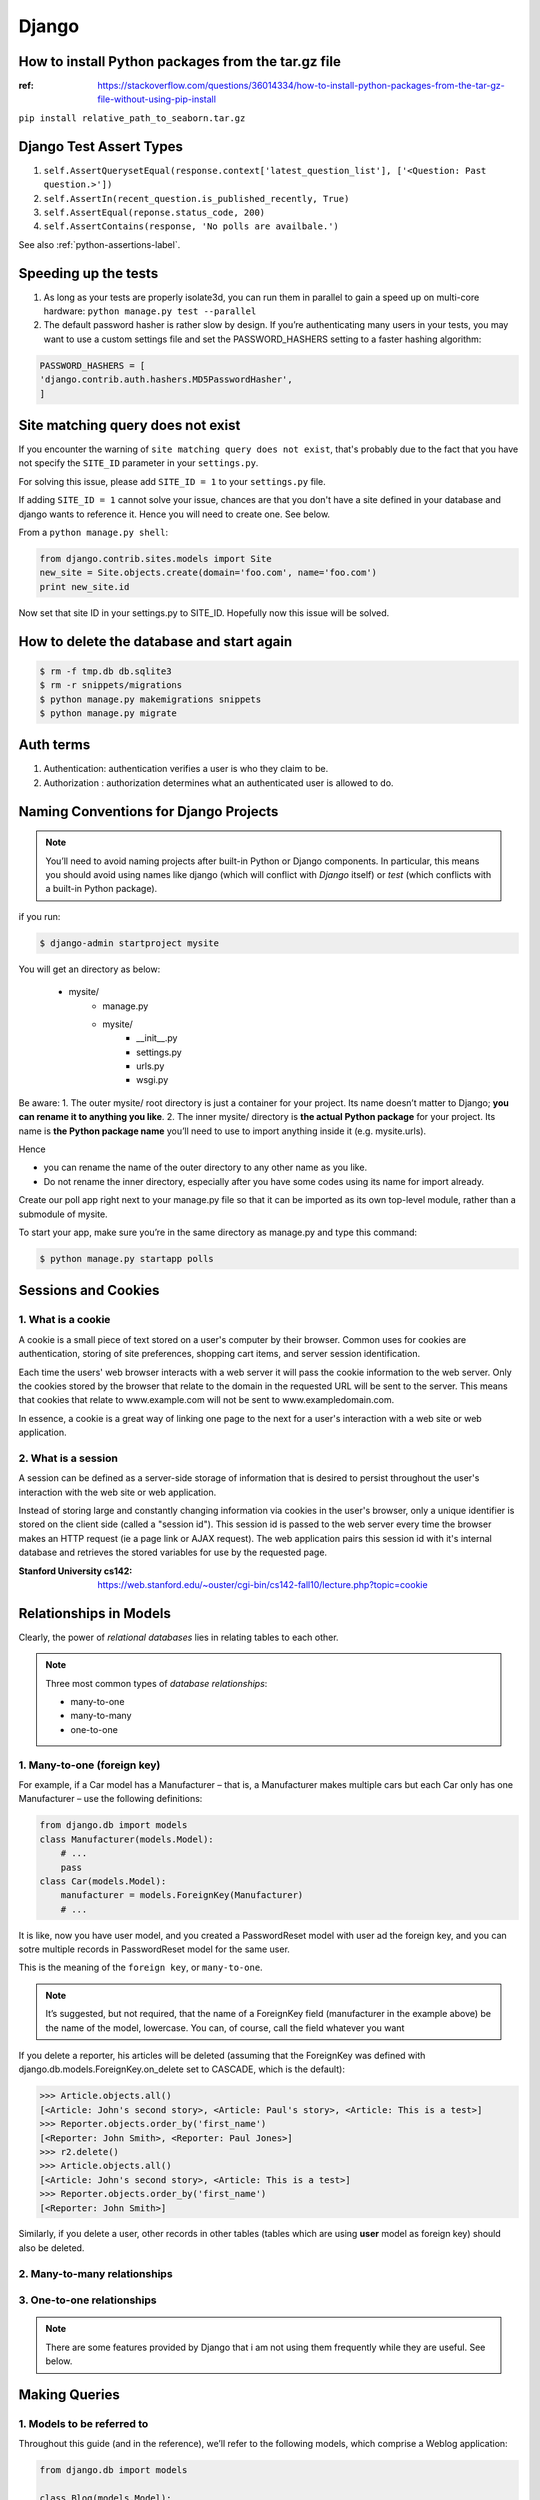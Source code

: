 Django
======

How to install Python packages from the tar.gz file
---------------------------------------------------

:ref: https://stackoverflow.com/questions/36014334/how-to-install-python-packages-from-the-tar-gz-file-without-using-pip-install

``pip install relative_path_to_seaborn.tar.gz``



Django Test Assert Types
------------------------

1. ``self.AssertQuerysetEqual(response.context['latest_question_list'], ['<Question: Past question.>'])``

2. ``self.AssertIn(recent_question.is_published_recently, True)``

3. ``self.AssertEqual(reponse.status_code, 200)``

4. ``self.AssertContains(response, 'No polls are availbale.')``

See also :ref:`python-assertions-label`.

Speeding up the tests
---------------------

1. As long as your tests are properly isolate3d, you can run them in parallel to gain a speed up on multi-core hardware: ``python manage.py test --parallel``

2. The default password hasher is rather slow by design. If you’re authenticating many users in your tests, you may want to use a custom settings file and set the PASSWORD_HASHERS setting to a faster hashing algorithm:

.. code-block:: python

    PASSWORD_HASHERS = [
    'django.contrib.auth.hashers.MD5PasswordHasher',
    ]


Site matching query does not exist
----------------------------------

If you encounter the warning of ``site matching query does not exist``, that's probably due to the fact that you have not specify the ``SITE_ID`` parameter in your ``settings.py``.

For solving this issue, please add ``SITE_ID = 1`` to your ``settings.py`` file.

If adding ``SITE_ID = 1`` cannot solve your issue, chances are that you don't have a site defined in your database and django wants to reference it. Hence you will need to create one. See below.

From a ``python manage.py shell``:

.. code-block:: python

    from django.contrib.sites.models import Site
    new_site = Site.objects.create(domain='foo.com', name='foo.com')
    print new_site.id


Now set that site ID in your settings.py to SITE_ID. Hopefully now this issue will be solved.


How to delete the database and start again
------------------------------------------

.. code-block:: bash

    $ rm -f tmp.db db.sqlite3
    $ rm -r snippets/migrations
    $ python manage.py makemigrations snippets
    $ python manage.py migrate

Auth terms
----------

1. Authentication: authentication verifies a user is who they claim to be.
2. Authorization : authorization determines what an authenticated user is allowed to do.


Naming Conventions for Django Projects
--------------------------------------

.. note:: You’ll need to avoid naming projects after built-in Python or Django components. In particular, this means you should avoid using names like django (which will conflict with `Django` itself) or `test` (which conflicts with a built-in Python package).

if you run:

.. code-block:: bash

    $ django-admin startproject mysite

You will get an directory as below:

    * mysite/
        * manage.py
        * mysite/
            * __init__.py
            * settings.py
            * urls.py
            * wsgi.py

Be aware:
1. The outer mysite/ root directory is just a container for your project. Its name doesn’t matter to Django; **you can rename it to anything you like**.
2. The inner mysite/ directory is **the actual Python package** for your project. Its name is **the Python package name** you’ll need to use to import anything inside it (e.g. mysite.urls).

Hence

* you can rename the name of the outer directory to any other name as you like.
* Do not rename the inner directory, especially after you have some codes using its name for import already.


Create our poll app right next to your manage.py file so that it can be imported as its own top-level module, rather than a submodule of mysite.

To start your app, make sure you’re in the same directory as manage.py and type this command:

.. code-block:: bash

    $ python manage.py startapp polls



Sessions and Cookies
--------------------

1. What is a cookie
^^^^^^^^^^^^^^^^^^^

A cookie is a small piece of text stored on a user's computer by their browser. Common uses for cookies are authentication, storing of site preferences, shopping cart items, and server session identification.

Each time the users' web browser interacts with a web server it will pass the cookie information to the web server. Only the cookies stored by the browser that relate to the domain in the requested URL will be sent to the server. This means that cookies that relate to www.example.com will not be sent to www.exampledomain.com.

In essence, a cookie is a great way of linking one page to the next for a user's interaction with a web site or web application.

2. What is a session
^^^^^^^^^^^^^^^^^^^^

A session can be defined as a server-side storage of information that is desired to persist throughout the user's interaction with the web site or web application.

Instead of storing large and constantly changing information via cookies in the user's browser, only a unique identifier is stored on the client side (called a "session id"). This session id is passed to the web server every time the browser makes an HTTP request (ie a page link or AJAX request). The web application pairs this session id with it's internal database and retrieves the stored variables for use by the requested page.


:Stanford University cs142: https://web.stanford.edu/~ouster/cgi-bin/cs142-fall10/lecture.php?topic=cookie


Relationships in Models
-----------------------

Clearly, the power of *relational databases* lies in relating tables to each other.

.. note:: Three most common types of *database relationships*:

    * many-to-one
    * many-to-many
    * one-to-one

1. Many-to-one (foreign key)
^^^^^^^^^^^^^^^^^^^^^^^^^^^^


For example, if a Car model has a Manufacturer – that is, a Manufacturer makes multiple cars but each Car only has one Manufacturer – use the following definitions:

.. code-block:: python

    from django.db import models
    class Manufacturer(models.Model):
        # ...
        pass
    class Car(models.Model):
        manufacturer = models.ForeignKey(Manufacturer)
        # ...


It is like, now you have user model, and you created a PasswordReset model with user ad the foreign key, and you can sotre multiple records in PasswordReset model for the same user.

This is the meaning of the ``foreign key``, or ``many-to-one``.

.. note::  It’s suggested, but not required, that the name of a ForeignKey field (manufacturer in the example above) be the name of the model, lowercase. You can, of course, call the field whatever you want


If you delete a reporter, his articles will be deleted (assuming that the ForeignKey was defined with django.db.models.ForeignKey.on_delete set to CASCADE, which is the default):

>>> Article.objects.all()
[<Article: John's second story>, <Article: Paul's story>, <Article: This is a test>]
>>> Reporter.objects.order_by('first_name')
[<Reporter: John Smith>, <Reporter: Paul Jones>]
>>> r2.delete()
>>> Article.objects.all()
[<Article: John's second story>, <Article: This is a test>]
>>> Reporter.objects.order_by('first_name')
[<Reporter: John Smith>]

Similarly, if you delete a user, other records in other tables (tables which are using **user** model as foreign key) should also be deleted.

2. Many-to-many relationships
^^^^^^^^^^^^^^^^^^^^^^^^^^^^^
.. todo:: add m-t-m



3. One-to-one relationships
^^^^^^^^^^^^^^^^^^^^^^^^^^^
.. todo:: add o-t-o

.. note:: There are some features provided by Django that i am not using them frequently while they are useful. See below.

Making Queries
--------------

1. Models to be referred to
^^^^^^^^^^^^^^^^^^^^^^^^^^^

Throughout this guide (and in the reference), we’ll refer to the following models, which comprise a Weblog application:

.. code-block:: python

    from django.db import models

    class Blog(models.Model):
        name = models.CharField(max_length=100)
        tagline = models.TextField()

        def __str__(self):              # __unicode__ on Python 2
            return self.name

    class Author(models.Model):
        name = models.CharField(max_length=50)
        email = models.EmailField()

        def __str__(self):              # __unicode__ on Python 2
            return self.name

    class Entry(models.Model):
        blog = models.ForeignKey(Blog)
        headline = models.CharField(max_length=255)
        body_text = models.TextField()
        pub_date = models.DateField()
        mod_date = models.DateField()
        authors = models.ManyToManyField(Author)
        n_comments = models.IntegerField()
        n_pingbacks = models.IntegerField()
        rating = models.IntegerField()

        def __str__(self):              # __unicode__ on Python 2
            return self.headline



2. Chaining filters
^^^^^^^^^^^^^^^^^^^

The result of refining a ``QuerySet`` is itself a ``QuerySet``, so it’s possible to chain refinements together. For example:

>>> Entry.objects.filter(
...     headline__startswith='What'
... ).exclude(
...     pub_date__gte=datetime.date.today()
... ).filter(
...     pub_date__gte=datetime(2005, 1, 30)
... )


Notice the usage of ``exclude``.

3. Saving ForeignKey and ManyToMany Fields
^^^^^^^^^^^^^^^^^^^^^^^^^^^^^^^^^^^^^^^^^^

4. ForeignKey
^^^^^^^^^^^^^

>>> from blog.models import Entry
>>> entry = Entry.objects.get(pk=1)
>>> cheese_blog = Blog.objects.get(name="Cheddar Talk")
>>> entry.blog = cheese_blog
>>> entry.save()

5. ManyToManyField
^^^^^^^^^^^^^^^^^^

>>> john = Author.objects.create(name="John")
>>> paul = Author.objects.create(name="Paul")
>>> george = Author.objects.create(name="George")
>>> ringo = Author.objects.create(name="Ringo")
>>> entry.authors.add(john, paul, george, ringo)

.. note:: ``filter()`` will always give you a ``QuerySet``, even if only **a single object** matches the query - in this case, it will be a ``QuerySet`` containing **a single element**.

6. Sitemaps
^^^^^^^^^^^

What are sitemaps:

Sitemaps are an easy way for webmasters to inform search engines about pages on their sites that are available for crawling. In its simplest form, a Sitemap is an XML file that lists URLs for a site along with additional metadata about each URL (when it was last updated, how often it usually changes, and how important it is, relative to other URLs in the site) so that search engines can more intelligently crawl the site.
Web crawlers usually discover pages from links within the site and from other sites. Sitemaps supplement this data to allow crawlers that support Sitemaps to pick up all URLs in the Sitemap and learn about those URLs using the associated metadata. Using the Sitemap protocol does not guarantee that web pages are included in search engines, but provides hints for web crawlers to do a better job of crawling your site.



Ref:

:Django Many-to-one relationship: https://docs.djangoproject.com/en/1.8/topics/db/examples/many_to_one/